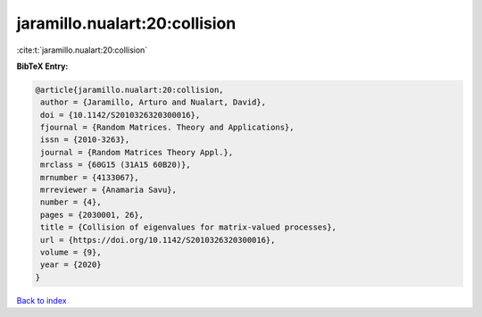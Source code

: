 jaramillo.nualart:20:collision
==============================

:cite:t:`jaramillo.nualart:20:collision`

**BibTeX Entry:**

.. code-block:: bibtex

   @article{jaramillo.nualart:20:collision,
    author = {Jaramillo, Arturo and Nualart, David},
    doi = {10.1142/S2010326320300016},
    fjournal = {Random Matrices. Theory and Applications},
    issn = {2010-3263},
    journal = {Random Matrices Theory Appl.},
    mrclass = {60G15 (31A15 60B20)},
    mrnumber = {4133067},
    mrreviewer = {Anamaria Savu},
    number = {4},
    pages = {2030001, 26},
    title = {Collision of eigenvalues for matrix-valued processes},
    url = {https://doi.org/10.1142/S2010326320300016},
    volume = {9},
    year = {2020}
   }

`Back to index <../By-Cite-Keys.rst>`_

